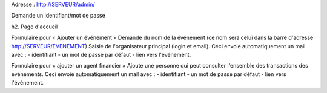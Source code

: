 Adresse : http://SERVEUR/admin/

Demande un identifiant/mot de passe

h2. Page d'accueil

Formulaire pour « Ajouter un événement »
Demande du nom de la événement (ce nom sera celui dans la barre d'adresse http://SERVEUR/EVENEMENT)
Saisie de l'organisateur principal (login et email).
Ceci envoie automatiquement un mail avec :
- identifiant
- un mot de passe par défaut 
- lien vers l'événement.

Formulaire pour « ajouter un agent financier »
Ajoute une personne qui peut consulter l'ensemble des transactions des événements.
Ceci envoie automatiquement un mail avec :
- identifiant
- un mot de passe par défaut 
- lien vers l'événement.


